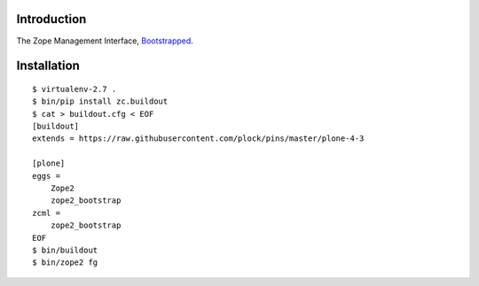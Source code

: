 Introduction
============

The Zope Management Interface, `Bootstrapped`_.

Installation
============

::

    $ virtualenv-2.7 .
    $ bin/pip install zc.buildout
    $ cat > buildout.cfg < EOF
    [buildout]
    extends = https://raw.githubusercontent.com/plock/pins/master/plone-4-3
    
    [plone]
    eggs = 
        Zope2
        zope2_bootstrap
    zcml = 
        zope2_bootstrap
    EOF
    $ bin/buildout
    $ bin/zope2 fg

.. image:: https://github.com/aclark4life/zope2_bootstrap/raw/master/screenshot.png
.. image:: https://github.com/aclark4life/zope2_bootstrap/raw/master/screenshot2.png

.. _`Bootstrapped`: http://getbootstrap.com/
